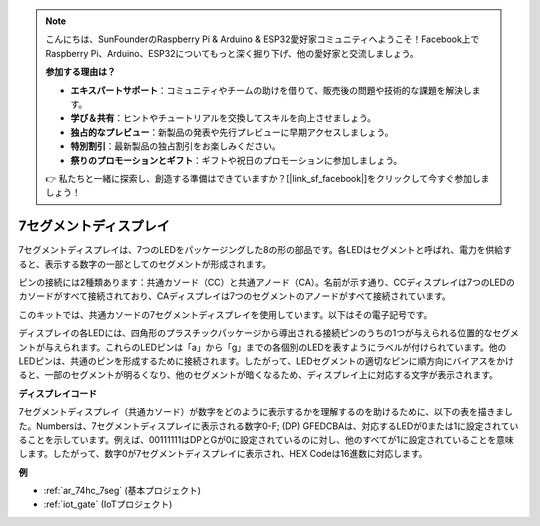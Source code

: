 .. note::

    こんにちは、SunFounderのRaspberry Pi & Arduino & ESP32愛好家コミュニティへようこそ！Facebook上でRaspberry Pi、Arduino、ESP32についてもっと深く掘り下げ、他の愛好家と交流しましょう。

    **参加する理由は？**

    - **エキスパートサポート**：コミュニティやチームの助けを借りて、販売後の問題や技術的な課題を解決します。
    - **学び＆共有**：ヒントやチュートリアルを交換してスキルを向上させましょう。
    - **独占的なプレビュー**：新製品の発表や先行プレビューに早期アクセスしましょう。
    - **特別割引**：最新製品の独占割引をお楽しみください。
    - **祭りのプロモーションとギフト**：ギフトや祝日のプロモーションに参加しましょう。

    👉 私たちと一緒に探索し、創造する準備はできていますか？[|link_sf_facebook|]をクリックして今すぐ参加しましょう！

.. _cpn_7_segment:

7セグメントディスプレイ
=========================

.. image:: img/7_segment.png
    :width: 200
    :align: center

7セグメントディスプレイは、7つのLEDをパッケージングした8の形の部品です。各LEDはセグメントと呼ばれ、電力を供給すると、表示する数字の一部としてのセグメントが形成されます。

ピンの接続には2種類あります：共通カソード（CC）と共通アノード（CA）。名前が示す通り、CCディスプレイは7つのLEDのカソードがすべて接続されており、CAディスプレイは7つのセグメントのアノードがすべて接続されています。

このキットでは、共通カソードの7セグメントディスプレイを使用しています。以下はその電子記号です。

.. image:: img/segment_cathode.png
    :width: 800

ディスプレイの各LEDには、四角形のプラスチックパッケージから導出される接続ピンのうちの1つが与えられる位置的なセグメントが与えられます。これらのLEDピンは「a」から「g」までの各個別のLEDを表すようにラベルが付けられています。他のLEDピンは、共通のピンを形成するために接続されます。したがって、LEDセグメントの適切なピンに順方向にバイアスをかけると、一部のセグメントが明るくなり、他のセグメントが暗くなるため、ディスプレイ上に対応する文字が表示されます。

**ディスプレイコード**

7セグメントディスプレイ（共通カソード）が数字をどのように表示するかを理解するのを助けるために、以下の表を描きました。Numbersは、7セグメントディスプレイに表示される数字0-F; (DP) GFEDCBAは、対応するLEDが0または1に設定されていることを示しています。例えば、00111111はDPとGが0に設定されているのに対し、他のすべてが1に設定されていることを意味します。したがって、数字0が7セグメントディスプレイに表示され、HEX Codeは16進数に対応します。

.. image:: img/segment_code.png

**例**

* :ref:`ar_74hc_7seg` (基本プロジェクト)
* :ref:`iot_gate` (IoTプロジェクト)


